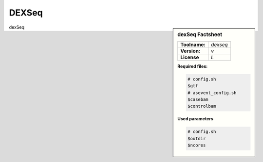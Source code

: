 

.. Links

.. _manual: *not available*
.. |tool| replace:: dexSeq

DEXSeq
======


.. sidebar:: |tool| Factsheet

  =============  =================
  **Toolname:**  *dexseq*
  **Version:**   *v*
  **License**    *L*
  =============  =================

  **Required files:**

  .. code-block:: bash

    # config.sh
    $gtf
    # asevent_config.sh
    $casebam
    $controlbam

  **Used parameters**

  .. code-block:: bash

    # config.sh
    $outdir
    $ncores



|tool|
